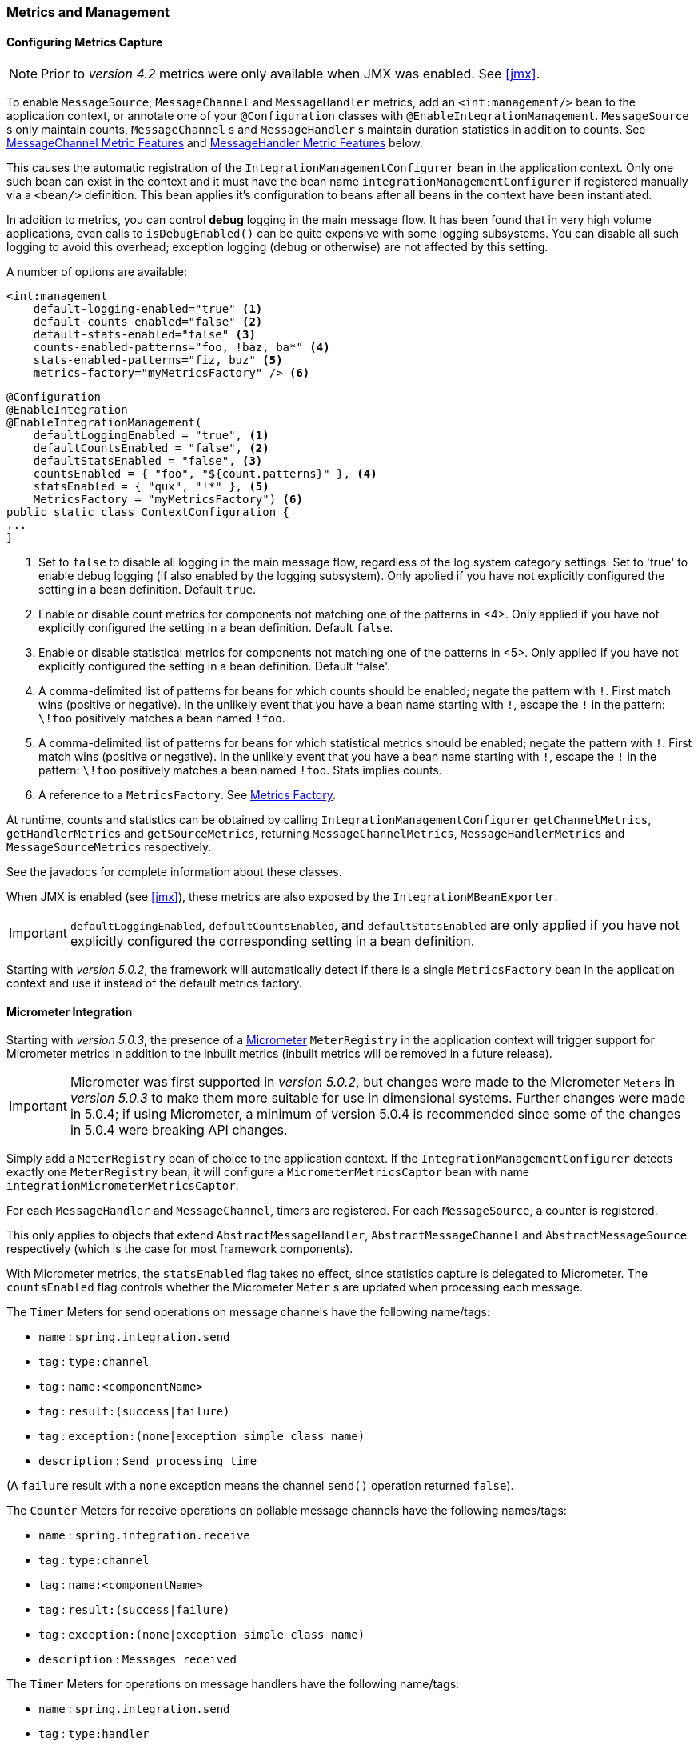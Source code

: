 [[metrics-management]]
=== Metrics and Management

==== Configuring Metrics Capture

NOTE: Prior to _version 4.2_ metrics were only available when JMX was enabled.
See <<jmx>>.

To enable `MessageSource`, `MessageChannel` and `MessageHandler` metrics, add an `<int:management/>` bean to the
application context, or annotate one of your `@Configuration` classes with `@EnableIntegrationManagement`.
`MessageSource` s only maintain counts, `MessageChannel` s and `MessageHandler` s maintain duration statistics in
addition to counts.
See <<mgmt-channel-features>> and <<mgmt-handler-features>> below.

This causes the automatic registration of the `IntegrationManagementConfigurer` bean in the application context.
Only one such bean can exist in the context and it must have the bean name `integrationManagementConfigurer`
if registered manually via a `<bean/>` definition.
This bean applies it's configuration to beans after all beans in the context have been instantiated.

In addition to metrics, you can control *debug* logging in the main message flow.
It has been found that in very high volume applications, even calls to `isDebugEnabled()` can be quite expensive with
some logging subsystems.
You can disable all such logging to avoid this overhead; exception logging (debug or otherwise) are not affected
by this setting.

A number of options are available:

[source, xml]
----
<int:management
    default-logging-enabled="true" <1>
    default-counts-enabled="false" <2>
    default-stats-enabled="false" <3>
    counts-enabled-patterns="foo, !baz, ba*" <4>
    stats-enabled-patterns="fiz, buz" <5>
    metrics-factory="myMetricsFactory" /> <6>
----

[source, java]
----
@Configuration
@EnableIntegration
@EnableIntegrationManagement(
    defaultLoggingEnabled = "true", <1>
    defaultCountsEnabled = "false", <2>
    defaultStatsEnabled = "false", <3>
    countsEnabled = { "foo", "${count.patterns}" }, <4>
    statsEnabled = { "qux", "!*" }, <5>
    MetricsFactory = "myMetricsFactory") <6>
public static class ContextConfiguration {
...
}
----

<1> Set to `false` to disable all logging in the main message flow, regardless of the log system category settings.
Set to 'true' to enable debug logging (if also enabled by the logging subsystem).
Only applied if you have not explicitly configured the setting in a bean definition.
Default `true`.

<2> Enable or disable count metrics for components not matching one of the patterns in <4>.
Only applied if you have not explicitly configured the setting in a bean definition.
Default `false`.

<3> Enable or disable statistical metrics for components not matching one of the patterns in <5>.
Only applied if you have not explicitly configured the setting in a bean definition.
Default 'false'.

<4> A comma-delimited list of patterns for beans for which counts should be enabled; negate the pattern with `!`.
First match wins (positive or negative).
In the unlikely event that you have a bean name starting with `!`, escape the `!` in the pattern: `\!foo` positively
matches a bean named `!foo`.

<5> A comma-delimited list of patterns for beans for which statistical metrics should be enabled; negate the pattern
with `!`.
First match wins (positive or negative).
In the unlikely event that you have a bean name starting with `!`, escape the `!` in the pattern: `\!foo` positively
matches a bean named `!foo`.
Stats implies counts.

<6> A reference to a `MetricsFactory`.
See <<mgmt-metrics-factory>>.

At runtime, counts and statistics can be obtained by calling `IntegrationManagementConfigurer` `getChannelMetrics`,
`getHandlerMetrics` and `getSourceMetrics`, returning `MessageChannelMetrics`, `MessageHandlerMetrics` and
`MessageSourceMetrics` respectively.

See the javadocs for complete information about these classes.

When JMX is enabled (see <<jmx>>), these metrics are also exposed by the `IntegrationMBeanExporter`.

[IMPORTANT]
====
`defaultLoggingEnabled`, `defaultCountsEnabled`, and `defaultStatsEnabled` are only applied if you have not explicitly configured the corresponding setting in a bean definition.
====

Starting with _version 5.0.2_, the framework will automatically detect if there is a single `MetricsFactory` bean in the application context and use it instead of the default metrics factory.

[[micrometer-integration]]
==== Micrometer Integration

Starting with _version 5.0.3_, the presence of a  https://micrometer.io/[Micrometer] `MeterRegistry` in the application context will trigger support for Micrometer metrics in addition to the inbuilt metrics (inbuilt metrics will be removed in a future release).

IMPORTANT: Micrometer was first supported in _version 5.0.2_, but changes were made to the Micrometer `Meters` in _version 5.0.3_ to make them more suitable for use in dimensional systems.
Further changes were made in 5.0.4; if using Micrometer, a minimum of version 5.0.4 is recommended since some of the changes in 5.0.4 were breaking API changes.

Simply add a `MeterRegistry` bean of choice to the application context.
If the `IntegrationManagementConfigurer` detects exactly one `MeterRegistry` bean, it will configure a `MicrometerMetricsCaptor` bean with name `integrationMicrometerMetricsCaptor`.

For each `MessageHandler` and `MessageChannel`, timers are registered.
For each `MessageSource`, a counter is registered.

This only applies to objects that extend `AbstractMessageHandler`, `AbstractMessageChannel` and `AbstractMessageSource` respectively (which is the case for most framework components).

With Micrometer metrics, the `statsEnabled` flag takes no effect, since statistics capture is delegated to Micrometer.
The `countsEnabled` flag controls whether the Micrometer `Meter` s are updated when processing each message.

The `Timer` Meters for send operations on message channels have the following name/tags:

- `name` : `spring.integration.send`
- `tag` : `type:channel`
- `tag` : `name:<componentName>`
- `tag` : `result:(success|failure)`
- `tag` : `exception:(none|exception simple class name)`
- `description` : `Send processing time`

(A `failure` result with a `none` exception means the channel `send()` operation returned `false`).

The `Counter` Meters for receive operations on pollable message channels have the following names/tags:

- `name` : `spring.integration.receive`
- `tag` : `type:channel`
- `tag` : `name:<componentName>`
- `tag` : `result:(success|failure)`
- `tag` : `exception:(none|exception simple class name)`
- `description` : `Messages received`

The `Timer` Meters for operations on message handlers have the following name/tags:

- `name` : `spring.integration.send`
- `tag` : `type:handler`
- `tag` : `name:<componentName>`
- `tag` : `result:(success|failure)`
- `tag` : `exception:(none|exception simple class name)`
- `description` : `Send processing time`

The `Counter` meters for message sources have the following names/tags:

- `name` : `spring.integration.receive`
- `tag` : `type:source`
- `tag` : `name:<componentName>`
- `tag` : `result:success`
- `tag` : `exception:none`
- `description` : `Messages received`

In addition, there are three `Gauge` Meters:

`spring.integration.channels` - the number of `MessageChannels` in the application.
`spring.integration.handlers` - the number of `MessageHandlers` in the application.
`spring.integration.sources` - the number of `MessageSources` in the application.


[[mgmt-channel-features]]
==== MessageChannel Metric Features

These legacy metrics will be removed in a future release; see <<micrometer-integration>>.

Message channels report metrics according to their concrete type.
If you are looking at a `DirectChannel`, you will see statistics for the send operation.
If it is a `QueueChannel`, you will also see statistics for the receive operation, as well as the count of messages that are currently buffered by this `QueueChannel`.
In both cases there are some metrics that are simple counters (message count and error count), and some that are estimates of averages of interesting quantities.
The algorithms used to calculate these estimates are described briefly in the section below.

.MessageChannel Metrics


[cols="1,2,3", options="header"]
|===
| Metric Type
| Example
| Algorithm

| Count
| Send Count
| Simple incrementer.
Increases by one when an event occurs.

| Error Count
| Send Error Count
| Simple incrementer.
Increases by one when an send results in an error.

| Duration
| Send Duration (method execution time in milliseconds)
| Exponential Moving Average with decay factor (10 by default).
Average of the method execution time over roughly the last 10 (default) measurements.

| Rate
| Send Rate (number of operations per second)
| Inverse of Exponential Moving Average of the interval between events with decay in time (lapsing over 60 seconds by default) and per measurement (last 10 events by default).

| Error Rate
| Send Error Rate (number of errors per second)
| Inverse of Exponential Moving Average of the interval between error events with decay in time (lapsing over 60 seconds by default) and per measurement (last 10 events by default).

| Ratio
| Send Success Ratio (ratio of successful to total sends)
| Estimate the success ratio as the Exponential Moving Average of the series composed of values 1 for success and 0 for failure (decaying as per the rate measurement over time and events by default).
Error ratio is 1 - success ratio.

|===

[[mgmt-handler-features]]
==== MessageHandler Metric Features

These legacy metrics will be removed in a future release; see <<micrometer-integration>>.

The following table shows the statistics maintained for message handlers.
Some metrics are simple counters (message count and error count), and one is an estimate of averages of send duration.
The algorithms used to calculate these estimates are described briefly in the table below:

.MessageHandlerMetrics

[cols="1,2,3", options="header"]
|===
| Metric Type
| Example
| Algorithm

| Count
| Handle Count
| Simple incrementer.
Increases by one when an event occurs.

| Error Count
| Handler Error Count
| Simple incrementer.
Increases by one when an invocation results in an error.

| Active Count
| Handler Active Count
| Indicates the number of currently active threads currently invoking the handler (or any downstream synchronous flow).

| Duration
| Handle Duration (method execution time in milliseconds)
| Exponential Moving Average with decay factor (10 by default).
Average of the method execution time over roughly the last 10 (default) measurements.

|===

[[mgmt-statistics]]
==== Time-Based Average Estimates

A feature of the time-based average estimates is that they decay with time if no new measurements arrive.
To help interpret the behaviour over time, the time (in seconds) since the last measurement is also exposed as a metric.

There are two basic exponential models: decay per measurement (appropriate for duration and anything where the number of measurements is part of the metric), and decay per time unit (more suitable for rate measurements where the time in between measurements is part of the metric).
Both models depend on the fact that

`S(n) = sum(i=0,i=n) w(i) x(i)` has a special form when `w(i) = r^i`, with `r=constant`:

`S(n) = x(n) + r S(n-1)` (so you only have to store `S(n-1)`, not the whole series `x(i)`, to generate a new metric estimate from the last measurement).
The algorithms used in the duration metrics use `r=exp(-1/M)` with `M=10`.
The net effect is that the estimate `S(n)` is more heavily weighted to recent measurements and is composed roughly of the last `M` measurements.
So `M` is the "window" or lapse rate of the estimate In the case of the vanilla moving average, `i` is a counter over the number of measurements.
In the case of the rate we interpret `i` as the elapsed time, or a combination of elapsed time and a counter (so the metric estimate contains contributions roughly from the last `M` measurements and the last `T` seconds).


[[mgmt-metrics-factory]]
==== Metrics Factory

A strategy interface `MetricsFactory` has been introduced allowing you to provide custom channel metrics for your
`MessageChannel` s and `MessageHandler` s.
By default, a `DefaultMetricsFactory` provides default implementation of `MessageChannelMetrics` and
`MessageHandlerMetrics` which are described above.
To override the default `MetricsFactory` configure it as described above, by providing a reference to your
`MetricsFactory` bean instance.
You can either customize the default implementations as described in the next bullet, or provide completely different
implementations by extending `AbstractMessageChannelMetrics` and/or `AbstractMessageHandlerMetrics`.

Also see <<micrometer-integration>>.

In addition to the default metrics factory described above, the framework provides the `AggregatingMetricsFactory`.
This factory creates `AggregatingMessageChannelMetrics` and `AggregatingMessageHandlerMetrics`.
In very high volume scenarios, the cost of capturing statistics can be prohibitive (2 calls to the system time and
storing the data for each message).
The aggregating metrics aggregate the response time over a sample of messages.
This can save significant CPU time.

CAUTION: The statistics will be skewed if messages arrive in bursts.
These metrics are intended for use with high, constant-volume, message rates.

[source, xml]
----
<bean id="aggregatingMetricsFactory"
            class="org.springframework.integration.support.management.AggregatingMetricsFactory">
    <constructor-arg value="1000" /> <!-- sample size -->
</bean>
----

The above configuration aggregates the duration over 1000 messages.
Counts (send, error) are maintained per-message but the statistics are per 1000 messages.

* *Customizing the Default Channel/Handler Statistics*

See <<mgmt-statistics>> and the Javadocs for the `ExponentialMovingAverage*` classes for more information about these
values.

By default, the `DefaultMessageChannelMetrics` and `DefaultMessageHandlerMetrics` use a `window` of 10 measurements,
a rate period of 1 second (rate per second) and a decay lapse period of 1 minute.

If you wish to override these defaults, you can provide a custom `MetricsFactory` that returns appropriately configured
metrics and provide a reference to it to the MBean exporter as described above.

Example:

[source,java]
----
public static class CustomMetrics implements MetricsFactory {

    @Override
    public AbstractMessageChannelMetrics createChannelMetrics(String name) {
        return new DefaultMessageChannelMetrics(name,
                new ExponentialMovingAverage(20, 1000000.),
                new ExponentialMovingAverageRate(2000, 120000, 30, true),
                new ExponentialMovingAverageRatio(130000, 40, true),
                new ExponentialMovingAverageRate(3000, 140000, 50, true));
    }

    @Override
    public AbstractMessageHandlerMetrics createHandlerMetrics(String name) {
        return new DefaultMessageHandlerMetrics(name, new ExponentialMovingAverage(20, 1000000.));
    }

}
----


* *Advanced Customization*

The customizations described above are wholesale and will apply to all appropriate beans exported by the MBean exporter.
This is the extent of customization available using XML configuration.

Individual beans can be provided with different implementations using java `@Configuration` or programmatically at
runtime, after the application context has been refreshed, by invoking the `configureMetrics` methods on
`AbstractMessageChannel` and `AbstractMessageHandler`.


* *Performance Improvement*

Previously, the time-based metrics (see <<mgmt-statistics>>) were calculated in real time.
The statistics are now calculated when retrieved instead.
This resulted in a significant performance improvement, at the expense of a small amount of additional memory for each statistic.
As discussed in the bullet above, the statistics can be disabled altogether, while retaining the MBean allowing the invocation of `Lifecycle` methods.
